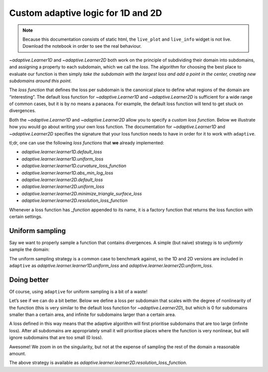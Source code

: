 Custom adaptive logic for 1D and 2D
-----------------------------------

.. note::
   Because this documentation consists of static html, the ``live_plot``
   and ``live_info`` widget is not live. Download the notebook
   in order to see the real behaviour.

.. seealso::
    The complete source code of this tutorial can be found in
    :jupyter-download:notebook:`tutorial.custom-loss`

.. jupyter-execute::
    :hide-code:

    import adaptive
    adaptive.notebook_extension()

    # Import modules that are used in multiple cells
    import numpy as np
    from functools import partial


`~adaptive.Learner1D` and `~adaptive.Learner2D` both work on the principle of
subdividing their domain into subdomains, and assigning a property to
each subdomain, which we call the *loss*. The algorithm for choosing the
best place to evaluate our function is then simply *take the subdomain
with the largest loss and add a point in the center, creating new
subdomains around this point*.

The *loss function* that defines the loss per subdomain is the canonical
place to define what regions of the domain are “interesting”. The
default loss function for `~adaptive.Learner1D` and `~adaptive.Learner2D` is sufficient
for a wide range of common cases, but it is by no means a panacea. For
example, the default loss function will tend to get stuck on
divergences.

Both the `~adaptive.Learner1D` and `~adaptive.Learner2D` allow you to specify a *custom
loss function*. Below we illustrate how you would go about writing your
own loss function. The documentation for `~adaptive.Learner1D` and `~adaptive.Learner2D`
specifies the signature that your loss function needs to have in order
for it to work with ``adaptive``.

tl;dr, one can use the following *loss functions* that
**we** already implemented:

+ `adaptive.learner.learner1D.default_loss`
+ `adaptive.learner.learner1D.uniform_loss`
+ `adaptive.learner.learner1D.curvature_loss_function`
+ `adaptive.learner.learner1D.abs_min_log_loss`
+ `adaptive.learner.learner2D.default_loss`
+ `adaptive.learner.learner2D.uniform_loss`
+ `adaptive.learner.learner2D.minimize_triangle_surface_loss`
+ `adaptive.learner.learner2D.resolution_loss_function`

Whenever a loss function has `_function` appended to its name, it is a factory function
that returns the loss function with certain settings.

Uniform sampling
~~~~~~~~~~~~~~~~

Say we want to properly sample a function that contains divergences. A
simple (but naive) strategy is to *uniformly* sample the domain:

.. jupyter-execute::

    def uniform_sampling_1d(xs, ys):
        dx = xs[1] - xs[0]
        return dx

    def f_divergent_1d(x):
        if x == 0:
            return np.inf
        return 1 / x**2

    learner = adaptive.Learner1D(f_divergent_1d, (-1, 1), loss_per_interval=uniform_sampling_1d)
    runner = adaptive.BlockingRunner(learner, goal=lambda l: l.loss() < 0.01)
    learner.plot().select(y=(0, 10000))

.. jupyter-execute::

    %%opts EdgePaths (color='w') Image [logz=True colorbar=True]

    from adaptive.runner import SequentialExecutor

    def uniform_sampling_2d(ip):
        from adaptive.learner.learner2D import areas
        A = areas(ip)
        return np.sqrt(A)

    def f_divergent_2d(xy):
        x, y = xy
        return 1 / (x**2 + y**2)

    learner = adaptive.Learner2D(f_divergent_2d, [(-1, 1), (-1, 1)], loss_per_triangle=uniform_sampling_2d)

    # this takes a while, so use the async Runner so we know *something* is happening
    runner = adaptive.Runner(learner, goal=lambda l: l.loss() < 0.02)

.. jupyter-execute::
    :hide-code:

    await runner.task  # This is not needed in a notebook environment!

.. jupyter-execute::

    runner.live_info()

.. jupyter-execute::

    plotter = lambda l: l.plot(tri_alpha=0.3).relabel(
            '1 / (x^2 + y^2) in log scale')
    runner.live_plot(update_interval=0.2, plotter=plotter)

The uniform sampling strategy is a common case to benchmark against, so
the 1D and 2D versions are included in ``adaptive`` as
`adaptive.learner.learner1D.uniform_loss` and
`adaptive.learner.learner2D.uniform_loss`.

Doing better
~~~~~~~~~~~~

Of course, using ``adaptive`` for uniform sampling is a bit of a waste!

Let’s see if we can do a bit better. Below we define a loss per
subdomain that scales with the degree of nonlinearity of the function
(this is very similar to the default loss function for `~adaptive.Learner2D`),
but which is 0 for subdomains smaller than a certain area, and infinite
for subdomains larger than a certain area.

A loss defined in this way means that the adaptive algorithm will first
prioritise subdomains that are too large (infinite loss). After all
subdomains are appropriately small it will prioritise places where the
function is very nonlinear, but will ignore subdomains that are too
small (0 loss).

.. jupyter-execute::

    %%opts EdgePaths (color='w') Image [logz=True colorbar=True]

    def resolution_loss_function(min_distance=0, max_distance=1):
        """min_distance and max_distance should be in between 0 and 1
        because the total area is normalized to 1."""
        def resolution_loss(ip):
            from adaptive.learner.learner2D import default_loss, areas
            loss = default_loss(ip)

            A = areas(ip)
            # Setting areas with a small area to zero such that they won't be chosen again
            loss[A < min_distance**2] = 0

            # Setting triangles that have a size larger than max_distance to infinite loss
            loss[A > max_distance**2] = np.inf

            return loss
        return resolution_loss
    loss = resolution_loss_function(min_distance=0.01)

    learner = adaptive.Learner2D(f_divergent_2d, [(-1, 1), (-1, 1)], loss_per_triangle=loss)
    runner = adaptive.BlockingRunner(learner, goal=lambda l: l.loss() < 0.02)
    learner.plot(tri_alpha=0.3).relabel('1 / (x^2 + y^2) in log scale')

Awesome! We zoom in on the singularity, but not at the expense of
sampling the rest of the domain a reasonable amount.

The above strategy is available as
`adaptive.learner.learner2D.resolution_loss_function`.
